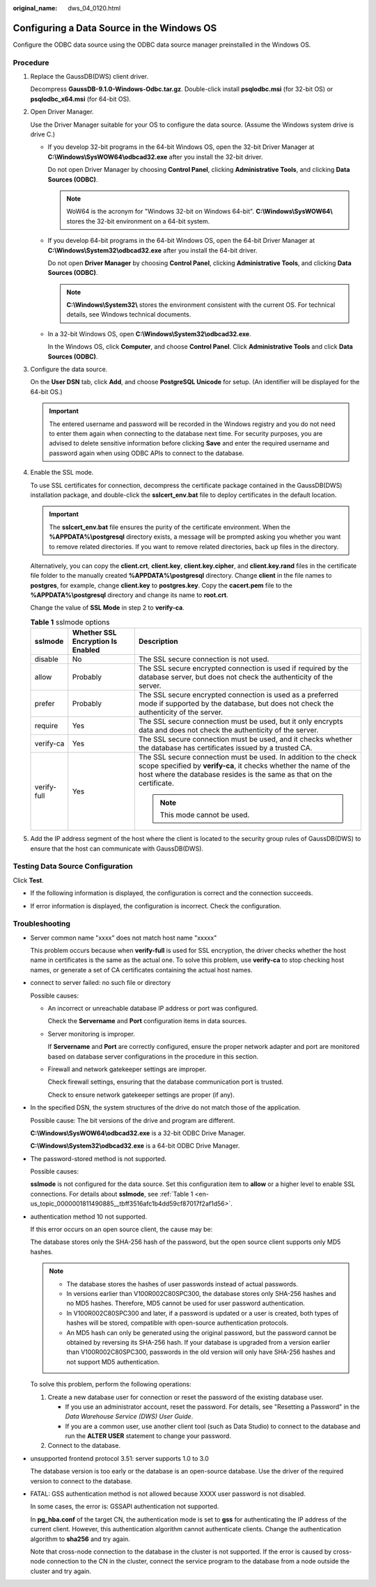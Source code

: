 :original_name: dws_04_0120.html

.. _dws_04_0120:

Configuring a Data Source in the Windows OS
===========================================

Configure the ODBC data source using the ODBC data source manager preinstalled in the Windows OS.

Procedure
---------

#. Replace the GaussDB(DWS) client driver.

   Decompress **GaussDB-9.1.0-Windows-Odbc.tar.gz**. Double-click install **psqlodbc.msi** (for 32-bit OS) or **psqlodbc_x64.msi** (for 64-bit OS).

#. Open Driver Manager.

   Use the Driver Manager suitable for your OS to configure the data source. (Assume the Windows system drive is drive C.)

   -  If you develop 32-bit programs in the 64-bit Windows OS, open the 32-bit Driver Manager at **C:\\Windows\\SysWOW64\\odbcad32.exe** after you install the 32-bit driver.

      Do not open Driver Manager by choosing **Control Panel**, clicking **Administrative Tools**, and clicking **Data Sources (ODBC)**.

      .. note::

         WoW64 is the acronym for "Windows 32-bit on Windows 64-bit". **C:\\Windows\\SysWOW64\\** stores the 32-bit environment on a 64-bit system.

   -  If you develop 64-bit programs in the 64-bit Windows OS, open the 64-bit Driver Manager at **C:\\Windows\\System32\\odbcad32.exe** after you install the 64-bit driver.

      Do not open **Driver Manager** by choosing **Control Panel**, clicking **Administrative Tools**, and clicking **Data Sources (ODBC)**.

      .. note::

         **C:\\Windows\\System32\\** stores the environment consistent with the current OS. For technical details, see Windows technical documents.

   -  In a 32-bit Windows OS, open **C:\\Windows\\System32\\odbcad32.exe**.

      In the Windows OS, click **Computer**, and choose **Control Panel**. Click **Administrative Tools** and click **Data Sources (ODBC)**.

#. Configure the data source.

   On the **User DSN** tab, click **Add**, and choose **PostgreSQL Unicode** for setup. (An identifier will be displayed for the 64-bit OS.)

   |image1|

   .. important::

      The entered username and password will be recorded in the Windows registry and you do not need to enter them again when connecting to the database next time. For security purposes, you are advised to delete sensitive information before clicking **Save** and enter the required username and password again when using ODBC APIs to connect to the database.

#. Enable the SSL mode.

   To use SSL certificates for connection, decompress the certificate package contained in the GaussDB(DWS) installation package, and double-click the **sslcert_env.bat** file to deploy certificates in the default location.

   .. important::

      The **sslcert_env.bat** file ensures the purity of the certificate environment. When the **%APPDATA%\\postgresql** directory exists, a message will be prompted asking you whether you want to remove related directories. If you want to remove related directories, back up files in the directory.

   Alternatively, you can copy the **client.crt**, **client.key**, **client.key.cipher**, and **client.key.rand** files in the certificate file folder to the manually created **%APPDATA%\\postgresql** directory. Change **client** in the file names to **postgres**, for example, change **client.key** to **postgres.key**. Copy the **cacert.pem** file to the **%APPDATA%\\postgresql** directory and change its name to **root.crt**.

   Change the value of **SSL Mode** in step 2 to **verify-ca**.

   .. _en-us_topic_0000001811490885__tbff3516afc1b4dd59cf87017f2af1d56:

   .. table:: **Table 1** sslmode options

      +-----------------------+-----------------------------------+--------------------------------------------------------------------------------------------------------------------------------------------------------------------------------------------------------------+
      | sslmode               | Whether SSL Encryption Is Enabled | Description                                                                                                                                                                                                  |
      +=======================+===================================+==============================================================================================================================================================================================================+
      | disable               | No                                | The SSL secure connection is not used.                                                                                                                                                                       |
      +-----------------------+-----------------------------------+--------------------------------------------------------------------------------------------------------------------------------------------------------------------------------------------------------------+
      | allow                 | Probably                          | The SSL secure encrypted connection is used if required by the database server, but does not check the authenticity of the server.                                                                           |
      +-----------------------+-----------------------------------+--------------------------------------------------------------------------------------------------------------------------------------------------------------------------------------------------------------+
      | prefer                | Probably                          | The SSL secure encrypted connection is used as a preferred mode if supported by the database, but does not check the authenticity of the server.                                                             |
      +-----------------------+-----------------------------------+--------------------------------------------------------------------------------------------------------------------------------------------------------------------------------------------------------------+
      | require               | Yes                               | The SSL secure connection must be used, but it only encrypts data and does not check the authenticity of the server.                                                                                         |
      +-----------------------+-----------------------------------+--------------------------------------------------------------------------------------------------------------------------------------------------------------------------------------------------------------+
      | verify-ca             | Yes                               | The SSL secure connection must be used, and it checks whether the database has certificates issued by a trusted CA.                                                                                          |
      +-----------------------+-----------------------------------+--------------------------------------------------------------------------------------------------------------------------------------------------------------------------------------------------------------+
      | verify-full           | Yes                               | The SSL secure connection must be used. In addition to the check scope specified by **verify-ca**, it checks whether the name of the host where the database resides is the same as that on the certificate. |
      |                       |                                   |                                                                                                                                                                                                              |
      |                       |                                   | .. note::                                                                                                                                                                                                    |
      |                       |                                   |                                                                                                                                                                                                              |
      |                       |                                   |    This mode cannot be used.                                                                                                                                                                                 |
      +-----------------------+-----------------------------------+--------------------------------------------------------------------------------------------------------------------------------------------------------------------------------------------------------------+

#. Add the IP address segment of the host where the client is located to the security group rules of GaussDB(DWS) to ensure that the host can communicate with GaussDB(DWS).

Testing Data Source Configuration
---------------------------------

Click **Test**.

-  If the following information is displayed, the configuration is correct and the connection succeeds.

   |image2|

-  If error information is displayed, the configuration is incorrect. Check the configuration.

Troubleshooting
---------------

-  Server common name "xxxx" does not match host name "xxxxx"

   This problem occurs because when **verify-full** is used for SSL encryption, the driver checks whether the host name in certificates is the same as the actual one. To solve this problem, use **verify-ca** to stop checking host names, or generate a set of CA certificates containing the actual host names.

-  connect to server failed: no such file or directory

   Possible causes:

   -  An incorrect or unreachable database IP address or port was configured.

      Check the **Servername** and **Port** configuration items in data sources.

   -  Server monitoring is improper.

      If **Servername** and **Port** are correctly configured, ensure the proper network adapter and port are monitored based on database server configurations in the procedure in this section.

   -  Firewall and network gatekeeper settings are improper.

      Check firewall settings, ensuring that the database communication port is trusted.

      Check to ensure network gatekeeper settings are proper (if any).

-  In the specified DSN, the system structures of the drive do not match those of the application.

   Possible cause: The bit versions of the drive and program are different.

   **C:\\Windows\\SysWOW64\\odbcad32.exe** is a 32-bit ODBC Drive Manager.

   **C:\\Windows\\System32\\odbcad32.exe** is a 64-bit ODBC Drive Manager.

-  The password-stored method is not supported.

   Possible causes:

   **sslmode** is not configured for the data source. Set this configuration item to **allow** or a higher level to enable SSL connections. For details about **sslmode**, see :ref:`Table 1 <en-us_topic_0000001811490885__tbff3516afc1b4dd59cf87017f2af1d56>`.

-  authentication method 10 not supported.

   If this error occurs on an open source client, the cause may be:

   The database stores only the SHA-256 hash of the password, but the open source client supports only MD5 hashes.

   .. note::

      -  The database stores the hashes of user passwords instead of actual passwords.
      -  In versions earlier than V100R002C80SPC300, the database stores only SHA-256 hashes and no MD5 hashes. Therefore, MD5 cannot be used for user password authentication.
      -  In V100R002C80SPC300 and later, if a password is updated or a user is created, both types of hashes will be stored, compatible with open-source authentication protocols.
      -  An MD5 hash can only be generated using the original password, but the password cannot be obtained by reversing its SHA-256 hash. If your database is upgraded from a version earlier than V100R002C80SPC300, passwords in the old version will only have SHA-256 hashes and not support MD5 authentication.

   To solve this problem, perform the following operations:

   #. Create a new database user for connection or reset the password of the existing database user.

      -  If you use an administrator account, reset the password. For details, see "Resetting a Password" in the *Data Warehouse Service (DWS) User Guide*.
      -  If you are a common user, use another client tool (such as Data Studio) to connect to the database and run the **ALTER USER** statement to change your password.

   #. Connect to the database.

-  unsupported frontend protocol 3.51: server supports 1.0 to 3.0

   The database version is too early or the database is an open-source database. Use the driver of the required version to connect to the database.

-  FATAL: GSS authentication method is not allowed because XXXX user password is not disabled.

   In some cases, the error is: GSSAPI authentication not supported.

   In **pg_hba.conf** of the target CN, the authentication mode is set to **gss** for authenticating the IP address of the current client. However, this authentication algorithm cannot authenticate clients. Change the authentication algorithm to **sha256** and try again.

   Note that cross-node connection to the database in the cluster is not supported. If the error is caused by cross-node connection to the CN in the cluster, connect the service program to the database from a node outside the cluster and try again.

.. |image1| image:: /_static/images/en-us_image_0000001764651188.jpg
.. |image2| image:: /_static/images/en-us_image_0000001811491513.jpg
